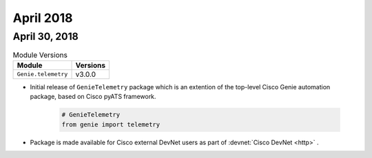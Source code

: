 April 2018
==========

April 30, 2018
--------------

.. csv-table:: Module Versions
    :header: "Module", "Versions"

        ``Genie.telemetry``, v3.0.0

- Initial release of ``GenieTelemetry`` package which is an extention of the
  top-level Cisco Genie automation package, based on Cisco pyATS framework.

    .. code-block:: python

        # GenieTelemetry
        from genie import telemetry

- Package is made available for Cisco external DevNet users as part of
  :devnet:`Cisco DevNet <http>` .